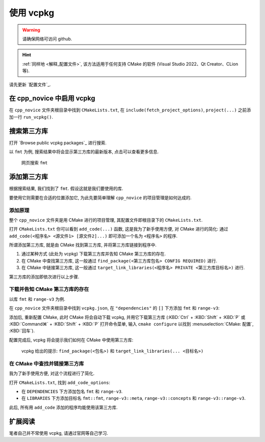 ************************************************************************************************************************
使用 vcpkg
************************************************************************************************************************

.. warning::

  请确保网络可访问 github.

.. hint::

  :ref:`同样地 <解释_配置文件>`, 该方法适用于任何支持 CMake 的软件 (Visual Studio 2022、Qt Creator、CLion 等).

请先更新 `配置文件`_.

========================================================================================================================
在 cpp_novice 中启用 vcpkg
========================================================================================================================

在 ``cpp_novice`` 文件夹根目录中找到 ``CMakeLists.txt``, 在 ``include(fetch_project_options)``, ``project(...)`` 之前添加一行 ``run_vcpkg()``.

.. code-block:: cmake
  :emphasize-lines: 5
  :linenos:

  cmake_minimum_required(VERSION 3.25)

  list(APPEND CMAKE_MODULE_PATH "${CMAKE_CURRENT_SOURCE_DIR}/cmake")
  include(fetch_project_options)
  run_vcpkg()

  project(cpp_novice LANGUAGES CXX)

========================================================================================================================
搜索第三方库
========================================================================================================================

打开 `Browse public vcpkg packages`_ 进行搜索.

以 ``fmt`` 为例, 搜索结果中将会显示第三方库的最新版本, 点击可以查看更多信息.

.. figure:: 搜索.png

  网页搜索 ``fmt``

========================================================================================================================
添加第三方库
========================================================================================================================

根据搜索结果, 我们找到了 ``fmt``. 假设这就是我们要使用的库.

要使用它则需要在合适的位置添加它, 为此先要简单理解 ``cpp_novice`` 的项目管理是如何达成的.

------------------------------------------------------------------------------------------------------------------------
添加原理
------------------------------------------------------------------------------------------------------------------------

整个 ``cpp_novice`` 文件夹是用 CMake 进行的项目管理, 其配置文件即根目录下的 ``CMakeLists.txt``.

打开 ``CMakeLists.txt`` 你可以看到 ``add_code(...)`` 函数, 这是我为了新手使用方便, 对 CMake 进行的简化: 通过 ``add_code(<程序名> <源文件1> [源文件2]...)`` 即可添加一个名为 ``<程序名>`` 的程序.

.. code-block:: cmake
  :linenos:

  add_code(example_multiple         # 程序名为 example_multiple
    src/example_multiple/main.cpp   # 源文件 1
    src/example_multiple/hello.cpp  # 源文件 2
  )

所谓添加第三方库, 就是由 CMake 找到第三方库, 并将第三方库链接到程序中.

1. 通过某种方式 (此处为 vcpkg) 下载第三方库并告知 CMake 第三方库的存在.

2. 在 CMake 中查找第三方库, 这一般通过 ``find_package(<第三方库包名> CONFIG REQUIRED)`` 进行.

3. 在 CMake 中链接第三方库, 这一般通过 ``target_link_libraries(<程序名> PRIVATE <第三方库目标名>)`` 进行.

第三方库的添加即依次进行以上步骤.

------------------------------------------------------------------------------------------------------------------------
下载并告知 CMake 第三方库的存在
------------------------------------------------------------------------------------------------------------------------

以库 ``fmt`` 和 ``range-v3`` 为例.

在 ``cpp_novice`` 文件夹根目录中找到 ``vcpkg.json``, 在 ``"dependencies"`` 的 ``[]`` 下方添加 ``fmt`` 和 ``range-v3``:

.. code-block:: text
  :emphasize-lines: 4-5
  :linenos:

  {
    "$schema": "https://raw.githubusercontent.com/microsoft/vcpkg-tool/main/docs/vcpkg.schema.json",
    "dependencies": [
      "fmt",
      "range-v3"
    ]
  }

添加后, 重新配置 CMake, 此时 CMake 将会自动下载 vcpkg, 并用它下载第三方库 (:KBD:`Ctrl` + :KBD:`Shift` + :KBD:`P` 或 :KBD:`Command⌘` + :KBD:`Shift` + :KBD:`P` 打开命令菜单, 输入 ``cmake configure`` 以找到 :menuselection:`CMake: 配置`, :KBD:`回车`).

配置完成后, vcpkg 将会提示我们如何在 CMake 中使用第三方库:

.. figure:: vcpkg_install结果.png

  vcpkg 给出的提示: ``find_package(<包名>)`` 和 ``target_link_libraries(... <目标名>)``

------------------------------------------------------------------------------------------------------------------------
在 CMake 中查找并链接第三方库
------------------------------------------------------------------------------------------------------------------------

我为了新手使用方便, 对这个流程进行了简化.

打开 ``CMakeLists.txt``, 找到 ``add_code_options``:

- 在 ``DEPENDENCIES`` 下方添加包名 ``fmt`` 和 ``range-v3``.
- 在 ``LIBRARIES`` 下方添加目标名 ``fmt::fmt``, ``range-v3::meta``, ``range-v3::concepts`` 和 ``range-v3::range-v3``.

.. code-block:: cmake
  :emphasize-lines: 3-4, 7-10
  :linenos:

  add_code_options(
    DEPENDENCIES
    fmt
    range-v3

    LIBRARIES
    fmt::fmt
    range-v3::meta
    range-v3::concepts
    range-v3::range-v3

    INCLUDES
    include
  )

此后, 所有用 ``add_code`` 添加的程序均能使用该第三方库.

========================================================================================================================
扩展阅读
========================================================================================================================

笔者自己并不常使用 vcpkg, 请通过官网等自己学习.

